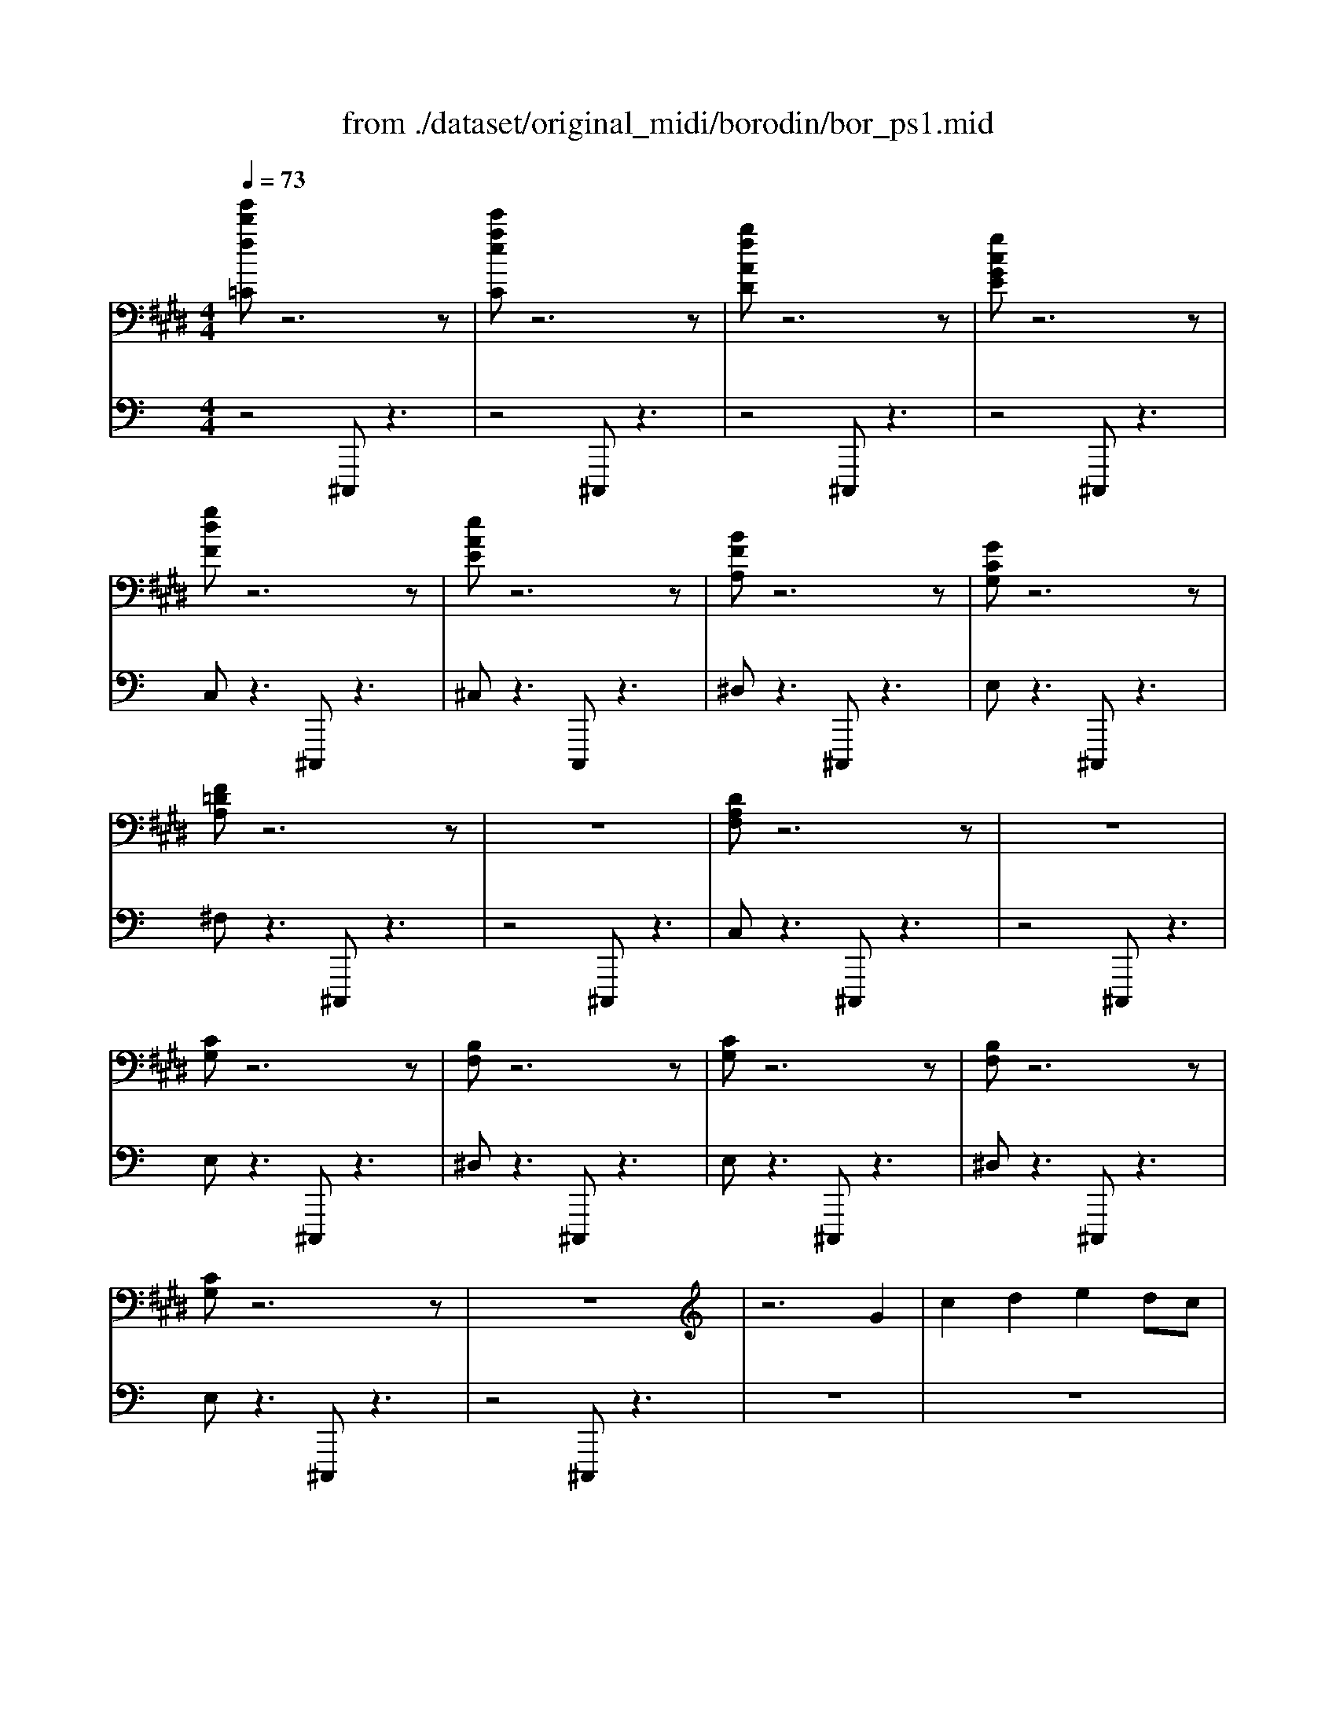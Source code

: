 X: 1
T: from ./dataset/original_midi/borodin/bor_ps1.mid
M: 4/4
L: 1/8
Q:1/4=73
K:E % 4 sharps
V:1
%%MIDI program 0
[g'd'f=C]z6z| \
[e'aeC]z6z| \
[bfAD]z6z| \
[gcGE]z6z|
[gdF]z6z| \
[eAE]z6z| \
[BFA,]z6z| \
[GCG,]z6z|
[F=DA,]z6z| \
z8| \
[DA,F,]z6z| \
z8|
[CG,]z6z| \
[B,F,]z6z| \
[CG,]z6z| \
[B,F,]z6z|
[CG,]z6z| \
z8| \
z6 G2| \
c2 d2 e2 dc|
B2 G2 A2 B2| \
c8| \
g8| \
[fA-]2 [gA-]2 [aA]4|
[gB-]2 [fB-]2 [eB-]2 [gB]2| \
[f=c-]2 [gc-]2 [fc-]2 [ec-]2| \
[d=c]2 ^c2 [d=c-]2 [ec]2| \
c8-|
c2 c2 [d=c-]2 [ec]2| \
c8-| \
c4 =c4| \
B4 A4|
[GD]8| \
[CC,]8| \
[GG,]8| \
[AA,]8|
[eGE]8| \
[dcFD]8| \
[gcG]8| \
[afcA]4 [c'afc]2 [d'c'fd]2|
[e'c'ge]4 [g'c'g]4| \
[a'e'a]2 [g'e'g]2 [f'e'f]2 [e'e][f'f]| \
[g'e'g]4 [c'gc]4| \
[f'c'f]2 [e'c'e]2 [d'c'd]2 [e'=c'e]2|
[c'ac]8| \
[b=f-B]2 [c'fc]2 [=d'g-f-d]2 [c'g-f-c][bgfB]| \
[af-c-A]2 [f-fc-F]2 [gf-c-G]2 [afcA]2| \
[fd-A-F]2 [gd-A-G]2 [ad-A-A]2 [gd-A-G][fdAF]|
[ec-G-E]2 [c-cG-C]2 [dc-G-D]2 [ecGE]2| \
[ec^AE]4 [dD]2 [cC]2| \
[cG-D-]2 [=cG-D-][^AGD] [cG-D-]3[^cGD]| \
[cGC]4 z2 G2|
c2 d2 e2 dc| \
B2 G2 A2 B2| \
c8| \
g8|
[fA-]2 [gA-]2 [aA]4| \
[gB-]2 [fB-]2 [eB-]2 [gB]2| \
[f=c-]2 [gc-]2 [fc-]2 [ec-]2| \
[d=c]2 ^c2 [d=c-]2 [ec]2|
c8-| \
c2 c2 [d=c-]2 [ec]2| \
c8-| \
c4 =c4|
B4 A4| \
[G-D-C-]4 [G-D-C-=C]2 [G-D^C-^A,]2| \
[G-C=C]6 [G^C]2| \
C4- Cz3|
[g'd'f=C]z6z| \
[e'aeC]z6z| \
[bfAD]z6z| \
[gcGE]z6z|
[gdF]z6z| \
[eAE]z6z| \
[BFA,]z6z| \
[GCG,]z6z|
[F=DA,]z6z| \
z8| \
[DA,F,]z6z| \
z8|
[CG,]z6z| \
[B,F,]z6z| \
[CG,]z6z| \
[B,F,]z6z|
[CG,]
V:2
%%MIDI program 0
K:C % 0 sharps
z4 ^C,,,z3| \
z4 ^C,,,z3| \
z4 ^C,,,z3| \
z4 ^C,,,z3|
C,z3 ^C,,,z3| \
^C,z3 C,,,z3| \
^D,z3 ^C,,,z3| \
E,z3 ^C,,,z3|
^F,z3 ^C,,,z3| \
z4 ^C,,,z3| \
C,z3 ^C,,,z3| \
z4 ^C,,,z3|
E,z3 ^C,,,z3| \
^D,z3 ^C,,,z3| \
E,z3 ^C,,,z3| \
^D,z3 ^C,,,z3|
E,z3 ^C,,,z3| \
z4 ^C,,,z3| \
z8| \
z8|
z8| \
^F2 ^G2 A2 GF| \
E2 ^C2 ^D2 E2| \
[^D^C-]2 [EC-]2 [^F-C]2 [F=C]2|
[EB,-]2 [^DB,-]2 [^CB,-]2 [EB,]2| \
[^DA,-]2 [EA,-]2 [DA,-]2 [EA,-]2| \
[^F-A,]4 [F^G,]4| \
[EA,-]2 [^DA,-]2 [EA,-]2 [FA,-]2|
[^F-A,]4 [F^G,]4| \
[EA,-]2 [^DA,-]2 [EA,-]2 [FA,-]2| \
[^FA,-]6 [EA,-]2| \
[^D-A,]2 [D-^G,]2 [D^F,-]2 [^CF,]2|
[^C^G,-]4 [=CG,]4| \
[^C,C,,]2 [^D,D,,]2 [E,E,,]2 [D,D,,][C,C,,]| \
[B,,B,,,]2 [^G,,G,,,]2 [A,,A,,,]2 [B,,B,,,]2| \
[^C,C,,]2 [^D,D,,]2 [E,E,,]2 [D,D,,][C,C,,]|
[B,,B,,,]2 [^G,,G,,,]2 [A,,A,,,]2 [B,,B,,,]3/2^C,,/2-| \
[^F,F,,-^C,,-]2 [^G,-G,,-F,,C,,-]/2[G,G,,C,,-]3/2 [A,A,,C,,-]2 [G,G,,C,,-][F,F,,C,,]| \
[E,E,,]2 [^C,C,,]2 [^D,D,,]2 [E,E,,]3/2C,,/2-| \
[^F,F,,-^C,,-]2 [^G,-G,,-F,,C,,-]/2[G,G,,C,,-]3/2 [A,A,,C,,-]2 [G,G,,C,,-][F,F,,C,,]|
[E,E,,]2 [^C,C,,]2 [^D,D,,]2 [E,E,,]2| \
[^FF,C,-C,,-]2 [^GG,C,-C,,-]2 [AA,C,-C,,-]2 [GG,C,-C,,-][FF,C,-C,,-]| \
[E-E,-C,B,,-C,,B,,,-]/2[EE,B,,-B,,,-]3/2 [^CC,B,,-B,,,-]2 [^DD,B,,-B,,,-]2 [EE,B,,-B,,,-]3/2[B,,-B,,,-]/2| \
[^F-F,-B,,A,,-B,,,A,,,-]/2[FF,A,,A,,,]3/2 [^GG,G,,G,,,]2 [AA,F,,F,,,]2 [GG,G,,-G,,,-][FF,G,,G,,,]|
[EE,A,,-A,,,-]2 [^CC,A,,-A,,,-]2 [^DD,A,,-A,,,-]2 [EE,A,,-A,,,-]3/2[A,,A,,,]/2| \
[F-B,F,-^G,,-G,,,-]2 [F^CF,G,,G,,,]2 [DG,-F,-C,,-C,,,-]2 [CG,-F,-C,,-C,,,-][B,G,F,C,,C,,,]| \
[^C-A,C,-^F,,-F,,,-]2 [C-F,C,-F,,-F,,,-]2 [C-^G,C,-F,,-F,,,-]2 [CA,C,F,,F,,,]2| \
[^F,^D,-F,,C,,-C,,,-]2 [^G,D,G,,C,,-C,,,-]2 [A,A,,C,,-C,,,-]2 [G,G,,C,,-C,,,-][F,F,,C,,C,,,]|
[E,^G,,-E,,^C,,-C,,,-]2 [C,G,,-C,,-C,,-C,,,-]2 [^D,-G,,-D,,-C,,-C,,C,,,-]/2[D,G,,-D,,C,,-C,,,-]3/2 [E,G,,E,,C,,C,,,]2| \
[^C^A,E,C,G,,-G,,,-]4 [^D,G,,-G,,,-]2 [C,G,,G,,,]2| \
[^G,G,,-G,,,-]4 [G,-G,,-G,,G,,,]/2[G,G,,-]3/2 [^F,G,,]2| \
[E,^C,]4 [C,,-C,,,-]4|
[^C,,-C,,,-]8| \
[^C,,-C,,,-]8| \
[^F^C,,-C,,,-]2 [^GC,,-C,,,-]2 [AC,,-C,,,-]2 [GC,,-C,,,-][FC,,C,,,]| \
E2 ^C2 ^D2 E2|
[^D^C-]2 [EC-]2 [^F-C]2 [F=C]2| \
[EB,-]2 [^DB,-]2 [^CB,-]2 [EB,]2| \
[^DA,-]2 [EA,-]2 [DA,-]2 [EA,-]2| \
[^F-A,]4 [F^G,]4|
[EA,-]2 [^DA,-]2 [EA,-]2 [FA,-]2| \
[^F-A,]4 [F^G,]4| \
[EA,-]2 [^DA,-]2 [EA,-]2 [FA,-]2| \
[^FA,-]6 [EA,-]2|
[^D-A,]2 [D-^G,]2 [D^F,-]2 [^CF,]2| \
^G,8| \
[^G,G,,-]4 [^F,G,,]4| \
[E,-^C,-]4 [E,C,C,,,]z3|
z4 ^C,,,z3| \
z4 ^C,,,z3| \
z4 ^C,,,z3| \
z4 ^C,,,z3|
C,z3 ^C,,,z3| \
^C,z3 C,,,z3| \
^D,z3 ^C,,,z3| \
E,z3 ^C,,,z3|
^F,z3 ^C,,,z3| \
z4 ^C,,,z3| \
C,z3 ^C,,,z3| \
z4 ^C,,,z3|
E,z3 ^C,,,z3| \
^D,z3 ^C,,,z3| \
E,z3 ^C,,,z3| \
^D,z3 ^C,,,z3|
E,z3 ^C,,,z3| \
z4 ^C,,,
